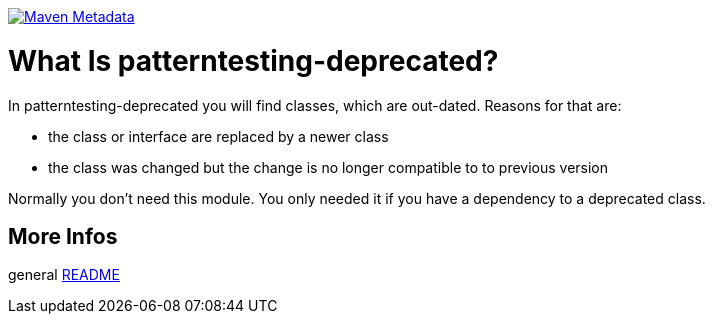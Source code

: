 https://maven-badges.herokuapp.com/maven-central/org.patterntesting/patterntesting-deprecated[image:https://maven-badges.herokuapp.com/maven-central/org.patterntesting/patterntesting-deprecated/badge.svg[Maven Metadata]]



= What Is patterntesting-deprecated?


In patterntesting-deprecated you will find classes, which are out-dated.
Reasons for that are:

* the class or interface are replaced by a newer class
* the class was changed but the change is no longer compatible to to previous version

Normally you don't need this module.
You only needed it if you have a dependency to a deprecated class.



== More Infos

general link:../README.md[README]
